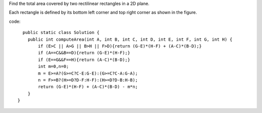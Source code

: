 Find the total area covered by two rectilinear rectangles in a 2D plane.

Each rectangle is defined by its bottom left corner and top right corner as shown in the figure.

code:
::
 
      public static class Solution {
        public int computeArea(int A, int B, int C, int D, int E, int F, int G, int H) {
            if (E>C || A>G || B>H || F>D){return (G-E)*(H-F) + (A-C)*(B-D);}
            if (A==C&&B==D){return (G-E)*(H-F);}
            if (E==G&&F==H){return (A-C)*(B-D);}
            int m=0,n=0;
            m = E>=A?(G>=C?C-E:G-E):(G>=C?C-A:G-A);
            n = F>=B?(H>=D?D-F:H-F):(H>=D?D-B:H-B);
            return (G-E)*(H-F) + (A-C)*(B-D) - m*n;
        }
    }
